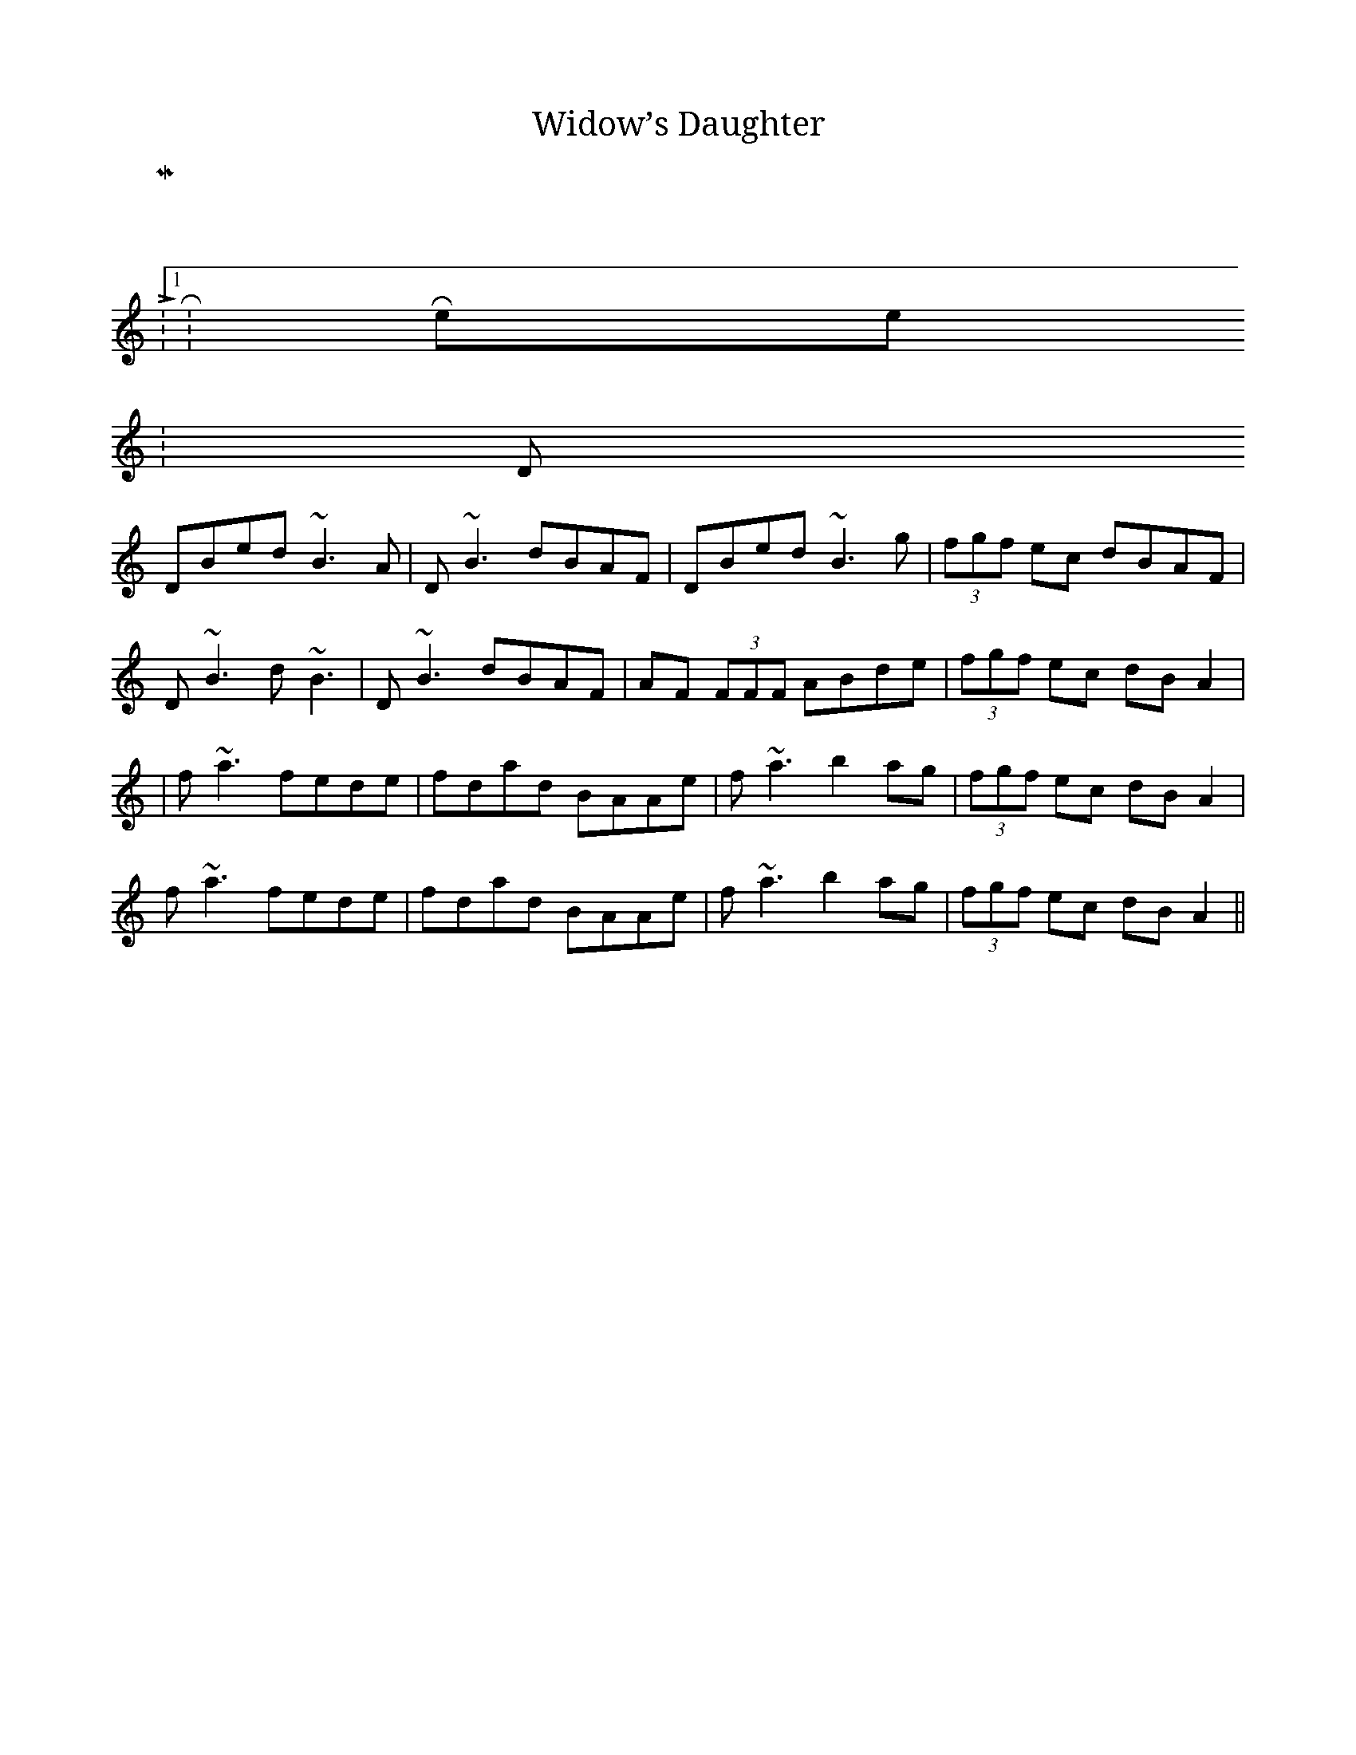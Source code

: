 X:01
T:Widow’s Daughter
K:
 M:4/4
 L:1/8
 R:Reel
 K:D
 DBed ~B3A| D~B3 dBAF| DBed ~B3g| (3fgf ec dBAF|
 D~B3 d~B3| D~B3 dBAF| AF (3FFF ABde| (3fgf ec dBA2|
 | f~a3 fede| fdad BAAe| f~a3 b2ag| (3fgf ec dBA2|
 f~a3 fede| fdad BAAe| f~a3 b2ag| (3fgf ec dBA2||
